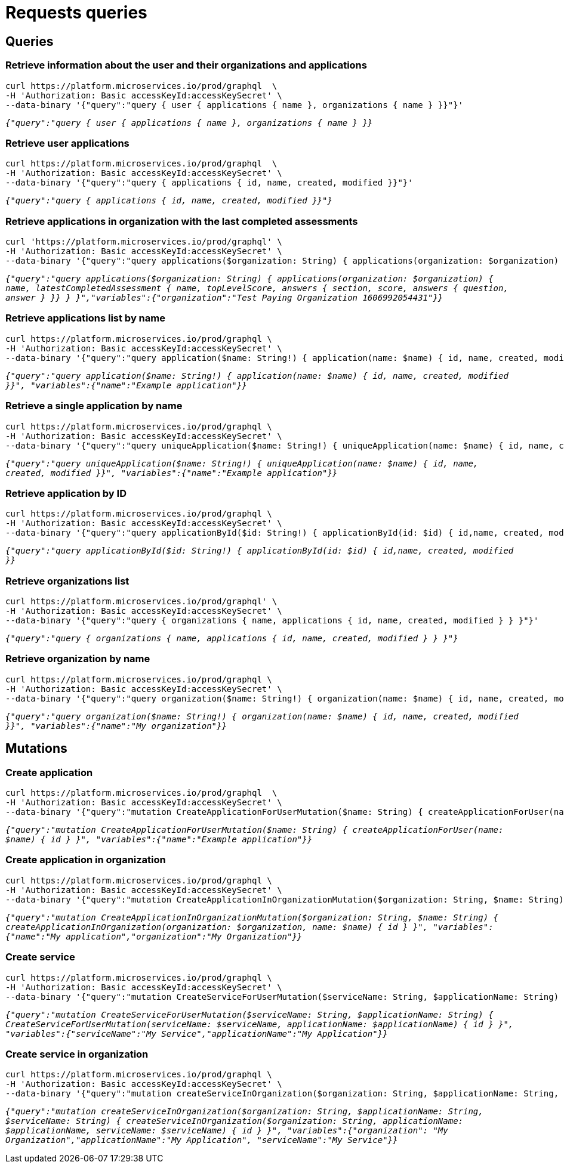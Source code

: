 = Requests queries

== Queries

=== Retrieve information about the user and their organizations and applications

[source]
----
curl https://platform.microservices.io/prod/graphql  \
-H 'Authorization: Basic accessKeyId:accessKeySecret' \
--data-binary '{"query":"query { user { applications { name }, organizations { name } }}"}'
----

`_{"query":"query { user { applications { name }, organizations { name } }}_`

=== Retrieve user applications

[source]
----
curl https://platform.microservices.io/prod/graphql  \
-H 'Authorization: Basic accessKeyId:accessKeySecret' \
--data-binary '{"query":"query { applications { id, name, created, modified }}"}'
----

`_{"query":"query { applications { id, name, created, modified }}"}_`


=== Retrieve applications in organization with the last completed assessments

[source]
----
curl 'https://platform.microservices.io/prod/graphql' \
-H 'Authorization: Basic accessKeyId:accessKeySecret' \
--data-binary '{"query":"query applications($organization: String) { applications(organization: $organization) { name, latestCompletedAssessment { name, topLevelScore, answers { section, score, answers { question, answer } }} } }","variables":{"organization":"Test Paying Organization 1606992054431"}}'
----

`_{"query":"query applications($organization: String) { applications(organization: $organization) { name, latestCompletedAssessment { name, topLevelScore, answers { section, score, answers { question, answer } }} } }","variables":{"organization":"Test Paying Organization 1606992054431"}}_`


=== Retrieve applications list by name
[source]
----
curl https://platform.microservices.io/prod/graphql \
-H 'Authorization: Basic accessKeyId:accessKeySecret' \
--data-binary '{"query":"query application($name: String!) { application(name: $name) { id, name, created, modified }}", "variables":{"name":"Example application"}}'
----

`_{"query":"query application($name: String!) { application(name: $name) { id, name, created, modified }}", "variables":{"name":"Example application"}}_`


=== Retrieve a single application by name
[source]
----
curl https://platform.microservices.io/prod/graphql \
-H 'Authorization: Basic accessKeyId:accessKeySecret' \
--data-binary '{"query":"query uniqueApplication($name: String!) { uniqueApplication(name: $name) { id, name, created, modified }}", "variables":{"name":"Example application"}}'
----

`_{"query":"query uniqueApplication($name: String!) { uniqueApplication(name: $name) { id, name, created, modified }}", "variables":{"name":"Example application"}}_`


=== Retrieve application by ID
[source]
----
curl https://platform.microservices.io/prod/graphql \
-H 'Authorization: Basic accessKeyId:accessKeySecret' \
--data-binary '{"query":"query applicationById($id: String!) { applicationById(id: $id) { id,name, created, modified }}","variables":{"id":"f3afc470-fc2a-11ea-87a7-b360a6f25f3a"}}'
----

`_{"query":"query applicationById($id: String!) { applicationById(id: $id) { id,name, created, modified }}_`


=== Retrieve organizations list
[source]
----
curl https://platform.microservices.io/prod/graphql' \
-H 'Authorization: Basic accessKeyId:accessKeySecret' \
--data-binary '{"query":"query { organizations { name, applications { id, name, created, modified } } }"}'
----

`_{"query":"query { organizations { name, applications { id, name, created, modified } } }"}_`


=== Retrieve organization by name
[source]
----
curl https://platform.microservices.io/prod/graphql \
-H 'Authorization: Basic accessKeyId:accessKeySecret' \
--data-binary '{"query":"query organization($name: String!) { organization(name: $name) { id, name, created, modified }}", "variables":{"name":"My organization"}}'
----

`_{"query":"query organization($name: String!) { organization(name: $name) { id, name, created, modified }}", "variables":{"name":"My organization"}}_`


== Mutations

=== Create application
[source]
----
curl https://platform.microservices.io/prod/graphql  \
-H 'Authorization: Basic accessKeyId:accessKeySecret' \
--data-binary '{"query":"mutation CreateApplicationForUserMutation($name: String) { createApplicationForUser(name: $name) { id } }", "variables":{"name":"Example application"}}'
----

`_{"query":"mutation CreateApplicationForUserMutation($name: String) { createApplicationForUser(name: $name) { id } }", "variables":{"name":"Example application"}}_`


=== Create application in organization
[source]
----
curl https://platform.microservices.io/prod/graphql \
-H 'Authorization: Basic accessKeyId:accessKeySecret' \
--data-binary '{"query":"mutation CreateApplicationInOrganizationMutation($organization: String, $name: String) { createApplicationInOrganization(organization: $organization, name: $name) { id } }", "variables":{"name":"My application","organization":"My Organization"}}'
----

`__{"query":"mutation CreateApplicationInOrganizationMutation($organization: String, $name: String) { createApplicationInOrganization(organization: $organization, name: $name) { id } }", "variables":{"name":"My application","organization":"My Organization"}}
__`


=== Create service
[source]
----
curl https://platform.microservices.io/prod/graphql \
-H 'Authorization: Basic accessKeyId:accessKeySecret' \
--data-binary '{"query":"mutation CreateServiceForUserMutation($serviceName: String, $applicationName: String) { CreateServiceForUserMutation(serviceName: $serviceName, applicationName: $applicationName) { id } }","variables":{"serviceName":"My Service","applicationName":"My Application"}}'
----

`_{"query":"mutation CreateServiceForUserMutation($serviceName: String, $applicationName: String) { CreateServiceForUserMutation(serviceName: $serviceName, applicationName: $applicationName) { id } }", "variables":{"serviceName":"My Service","applicationName":"My Application"}}_`


=== Create service in organization
[source]
----
curl https://platform.microservices.io/prod/graphql \
-H 'Authorization: Basic accessKeyId:accessKeySecret' \
--data-binary '{"query":"mutation createServiceInOrganization($organization: String, $applicationName: String, $serviceName: String) { createServiceInOrganization($organization: String, applicationName: $applicationName, serviceName: $serviceName) { id } }", "variables":{"organization": "My Organization","applicationName":"My Application", "serviceName":"My Service"}}'
----

`_{"query":"mutation createServiceInOrganization($organization: String, $applicationName: String, $serviceName: String) { createServiceInOrganization($organization: String, applicationName: $applicationName, serviceName: $serviceName) { id } }", "variables":{"organization": "My Organization","applicationName":"My Application", "serviceName":"My Service"}}_`